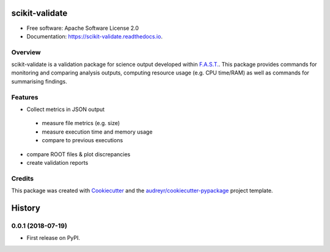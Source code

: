 =============
scikit-validate
=============


.. image:: https://img.shields.io/pypi/v/skvalidate.svg
        :target: https://pypi.python.org/pypi/skvalidate

.. image:: https://readthedocs.org/projects/scikit-validate/badge/?version=latest
        :target: https://scikit-validate.readthedocs.io/en/latest/?badge=latest
        :alt: Documentation Status

* Free software: Apache Software License 2.0
* Documentation: https://scikit-validate.readthedocs.io.

Overview
--------
scikit-validate is a validation package for science output developed within `F.A.S.T.`_.
This package provides commands for monitoring and comparing analysis outputs, computing resource usage (e.g. CPU time/RAM) as well as commands for summarising findings.

Features
--------

* Collect metrics in JSON output
 * measure file metrics (e.g. size)
 * measure execution time and memory usage
 * compare to previous executions
* compare ROOT files & plot discrepancies
* create validation reports

Credits
-------

This package was created with Cookiecutter_ and the `audreyr/cookiecutter-pypackage`_ project template.

.. _`F.A.S.T.`: https://fast-hep.web.cern.ch/fast-hep/public
.. _Cookiecutter: https://github.com/audreyr/cookiecutter
.. _`audreyr/cookiecutter-pypackage`: https://github.com/audreyr/cookiecutter-pypackage


=======
History
=======

0.0.1 (2018-07-19)
------------------

* First release on PyPI.


